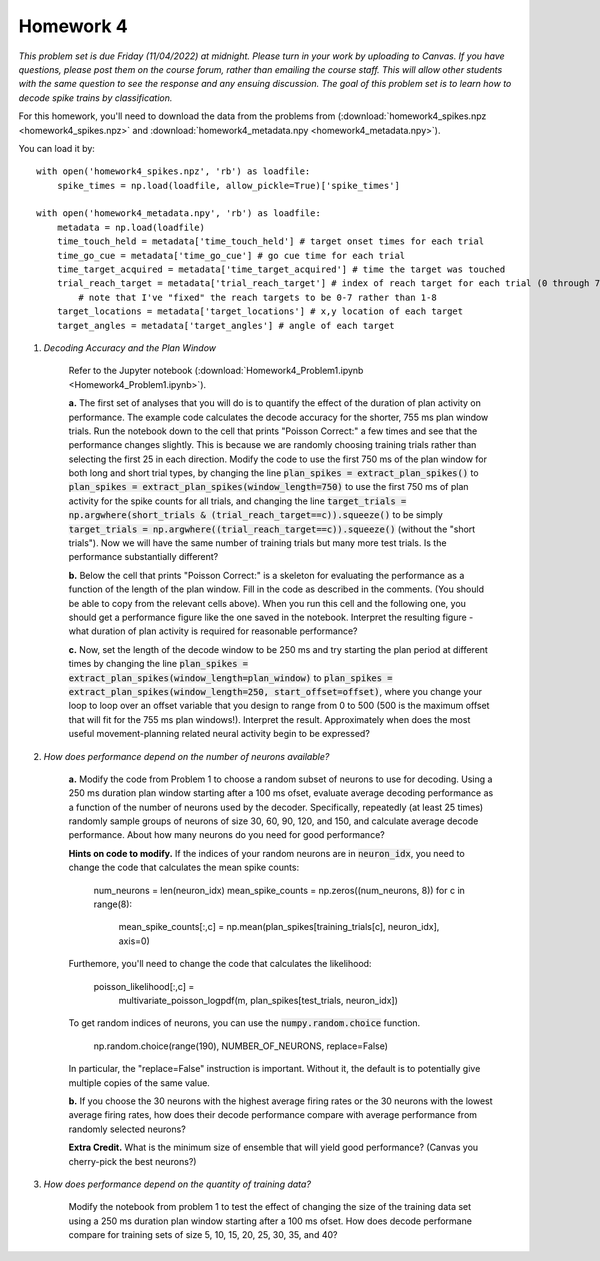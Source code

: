 Homework 4
##########

*This problem set is due Friday (11/04/2022) at midnight. Please turn in your
work by uploading to Canvas. If you have questions, please post them on the
course forum, rather than emailing the course staff. This will allow other
students with the same question to see the response and any ensuing discussion.
The goal of this problem set is to learn how to decode spike trains
by classification.*

.. rst-class:: hwproblems

For this homework, you'll need to download the data from the problems from
(:download:`homework4_spikes.npz <homework4_spikes.npz>` and 
:download:`homework4_metadata.npy <homework4_metadata.npy>`).

You can load it by::

    with open('homework4_spikes.npz', 'rb') as loadfile:
        spike_times = np.load(loadfile, allow_pickle=True)['spike_times']

    with open('homework4_metadata.npy', 'rb') as loadfile:
        metadata = np.load(loadfile)
        time_touch_held = metadata['time_touch_held'] # target onset times for each trial
        time_go_cue = metadata['time_go_cue'] # go cue time for each trial
        time_target_acquired = metadata['time_target_acquired'] # time the target was touched
        trial_reach_target = metadata['trial_reach_target'] # index of reach target for each trial (0 through 7)
            # note that I've "fixed" the reach targets to be 0-7 rather than 1-8
        target_locations = metadata['target_locations'] # x,y location of each target
        target_angles = metadata['target_angles'] # angle of each target


1. *Decoding Accuracy and the Plan Window*

    Refer to the Jupyter notebook (:download:`Homework4_Problem1.ipynb <Homework4_Problem1.ipynb>`).
    
    **a.** The first set of analyses that you will do is to quantify the effect of the duration of plan activity
    on performance. The example code calculates the decode accuracy for the shorter, 755 ms plan window
    trials. Run the notebook down to the cell that prints "Poisson Correct:" a few times and see that the performance 
    changes slightly. This is because we are randomly choosing training trials rather than selecting the first 25 in 
    each direction.
    Modify the code to use the first 750 ms of the plan window for both long and short trial
    types, by changing the line :code:`plan_spikes = extract_plan_spikes()`
    to :code:`plan_spikes = extract_plan_spikes(window_length=750)` to use the first 750 ms of plan activity
    for the spike counts for all trials, and changing the line
    :code:`target_trials = np.argwhere(short_trials & (trial_reach_target==c)).squeeze()` to be simply
    :code:`target_trials = np.argwhere((trial_reach_target==c)).squeeze()` (without the "short trials").
    Now we will have the same number of training trials but many more test trials. 
    Is the performance substantially different?

    **b.** Below the cell that prints "Poisson Correct:" is a skeleton for evaluating the performance
    as a function of the length of the plan window. Fill in the code as described in the comments. (You should
    be able to copy from the relevant cells above). When you run this cell and the following one, you
    should get a performance figure like the one saved in the notebook. Interpret the resulting figure -
    what duration of plan activity is required for reasonable performance?

    **c.** Now, set the length of the decode window to be 250 ms and try starting the plan period at
    different times by changing the line :code:`plan_spikes = extract_plan_spikes(window_length=plan_window)`
    to :code:`plan_spikes = extract_plan_spikes(window_length=250, start_offset=offset)`, where you
    change your loop to loop over an offset variable that you design to range from 0 to 500 (500 is
    the maximum offset that will fit for the 755 ms plan windows!). Interpret the result. Approximately
    when does the most useful movement-planning related neural activity begin to be expressed?

2. *How does performance depend on the number of neurons available?*

    **a.** Modify the code from Problem 1 to choose a random subset of neurons to use for decoding. 
    Using a 250 ms duration plan window starting after a 100 ms ofset, evaluate average decoding
    performance as a function of the number of neurons used by the decoder. Specifically, repeatedly
    (at least 25 times) randomly sample groups of neurons of size 30, 60, 90, 120, and 150, and calculate 
    average decode performance. About how many neurons do  you need for good performance?

    **Hints on code to modify.** If the indices of your random neurons are in :code:`neuron_idx`, you
    need to change the code that calculates the mean spike counts:

        num_neurons = len(neuron_idx)
        mean_spike_counts = np.zeros((num_neurons, 8))
        for c in range(8):
            mean_spike_counts[:,c] = np.mean(plan_spikes[training_trials[c], neuron_idx], axis=0)

    Furthemore, you'll need to change the code that calculates the likelihood:

            poisson_likelihood[:,c] = \
                multivariate_poisson_logpdf(m, plan_spikes[test_trials, neuron_idx])

    To get random indices of neurons, you can use the :code:`numpy.random.choice` function.

        np.random.choice(range(190), NUMBER_OF_NEURONS, replace=False)

    In particular, the "replace=False" instruction is important. Without it, the default
    is to potentially give multiple copies of the same value.

    **b.** If you choose the 30 neurons with the highest average firing rates or the 30 neurons
    with the lowest average firing rates, how does their decode performance compare with
    average performance from randomly selected neurons?

    **Extra Credit.** What is the minimum size of ensemble that will yield good performance? (Canvas
    you cherry-pick the best neurons?)


3. *How does performance depend on the quantity of training data?*
 
    Modify the notebook from problem 1 to test the effect of changing the size of the
    training data set using a 250 ms duration plan window starting after a 100 ms ofset. 
    How does decode performane compare for training sets of size 5, 10, 15, 20, 25, 30, 35, 
    and 40?

